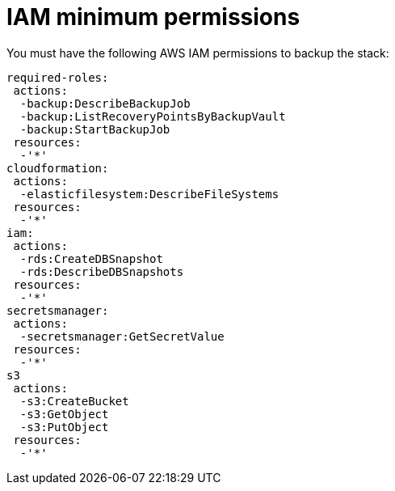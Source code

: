[id="ref-aws-iam-minimum-permissions"]

= IAM minimum permissions

You must have the following AWS IAM permissions to backup the stack:

[literal, options="nowrap" subs="attributes"]
----
required-roles:
 actions:
  -backup:DescribeBackupJob
  -backup:ListRecoveryPointsByBackupVault
  -backup:StartBackupJob
 resources:
  -'*'
cloudformation:
 actions:
  -elasticfilesystem:DescribeFileSystems
 resources:
  -'*'
iam:
 actions:
  -rds:CreateDBSnapshot
  -rds:DescribeDBSnapshots
 resources:
  -'*'
secretsmanager:
 actions:
  -secretsmanager:GetSecretValue
 resources:
  -'*'
s3
 actions:
  -s3:CreateBucket
  -s3:GetObject
  -s3:PutObject
 resources:
  -'*'
----
